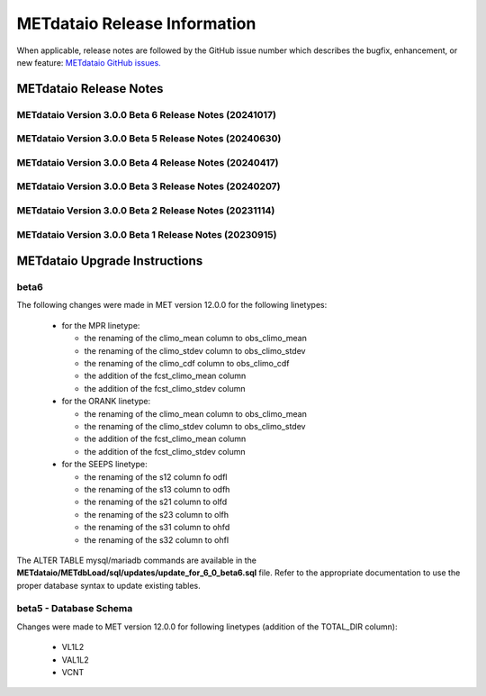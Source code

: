 *****************************
METdataio Release Information
*****************************

When applicable, release notes are followed by the GitHub issue number which
describes the bugfix, enhancement, or new feature:
`METdataio GitHub issues. <https://github.com/dtcenter/METdataio/issues>`_

METdataio Release Notes
=======================

METdataio Version 3.0.0 Beta 6 Release Notes (20241017)
-------------------------------------------------------

  .. dropdown:: New Functionality

     None

  .. dropdown:: Enhancements

     * Improve error messages for when multiple files are not loaded (`#35 <https://github.com/dtcenter/METdataio/issues/35>`_)
     * Improve logging for 5 STIGS (`METplus-Internal#45 <https://github.com/dtcenter/METplus-Internal/issues/45>`_)
     * Improve error handling and testing (`METplus-Internal#50 <https://github.com/dtcenter/METplus-Internal/issues/50>`_)
     * Validation against recursive payloads, oversized payloads and overlong element names (`METplus-Internal#56 <https://github.com/dtcenter/METplus-Internal/issues/56>`_)
     * Add the user ID to the log output at beginning and end of each logging session (`#202 <https://github.com/dtcenter/METdataio/issues/202>`_)
     * **Update database to load 7 new MODE CTS statistics** (`#226 <https://github.com/dtcenter/METdataio/issues/226>`_)
     * **Enhance METdataio schema to handle new/modified MPR and ORANK columns introduced for MET-12.0.0-beta6** (`#320 <https://github.com/dtcenter/METdataio/issues/320>`_)
     * **Update the MPR reformatting in METreformat due to added columns in MET-12.0.0-beta6** (`#321 <https://github.com/dtcenter/METdataio/issues/321>`_)
     * **Modify the column names for the existing SEEPS line type in the database schema** (`#335 <https://github.com/dtcenter/METdataio/issues/335>`_)
		
  .. dropdown:: Internal

     * Consider using only .yml or only .yaml extensions (`#272 <https://github.com/dtcenter/METdataio/issues/272>`_)
     * Create additional tests to METdataio to increase code coverage (`#318 <https://github.com/dtcenter/METdataio/issues/318>`_)
     * Skip SonarQube scan for PR from fork and allow compare_db workflow from fork (`PR #327 <https://github.com/dtcenter/METdataio/pull/327>`_)

  .. dropdown:: Bugfixes

     * Bugfix: Schema file missing on install (`PR #341 <https://github.com/dtcenter/METdataio/pull/341>`_)
		
METdataio Version 3.0.0 Beta 5 Release Notes (20240630)
-------------------------------------------------------


  .. dropdown:: New Functionality



  .. dropdown:: Enhancements

     * **Enhance METdataio schema to load the TOTAL_DIR column added to the VL1L2, VAL1L2, and VCNT line types during the MET 12.0.0 beta5 develpment cycle** (`#307 <https://github.com/dtcenter/METdataio/issues/307>`_)

     * **Add support for reformatting the MPR linetype** (`#255 <https://github.com/dtcenter/METdataio/issues/255>`_)

  .. dropdown:: Internal

     * Update GitHub issue and pull request templates to reflect the current development workflow details (`#231 <https://github.com/dtcenter/METdataio/issues/231>`_)

     * Consider using only .yml or only .yaml extensions (`#272 <https://github.com/dtcenter/METdataio/issues/272>`_)

     * METdataio: Code coverage statistics  (`#53 <https://github.com/dtcenter/METplus-Interna/issues/53>`_)


  .. dropdown:: Bugfixes



METdataio Version 3.0.0 Beta 4 Release Notes (20240417)
-------------------------------------------------------


  .. dropdown:: New Functionality


  .. dropdown:: Enhancements

     * **Support reformatting the TCDIAG line type written by the TC-Pairs tool** (`#240 <https://github.com/dtcenter/METdataio/issues/240>`_)
     * **Modify Requirements section of the User's Guide** (`#273 <https://github.com/dtcenter/METdataio/issues/273>`_)
     * **Enhance METdataio schema to handle changes to the ECNT, VL1L2, VAL1L2, and VCNT line types during the MET 12.0.0 beta4 development cycles** (`#282 <https://github.com/dtcenter/METdataio/issues/282>`_)


  .. dropdown:: Internal

     * **Add GitHub action to run SonarQube for METdataio pull requests and feature branches** (`#289 <https://github.com/dtcenter/METdataio/issues/289>`_)


  .. dropdown:: Bugfixes






METdataio Version 3.0.0 Beta 3 Release Notes (20240207)
-------------------------------------------------------


  .. dropdown:: New Functionality



  .. dropdown:: Enhancements

     * **RRFS METreformat: Implement Tier 1 Linetypes for RRFS UFS R2O command line support** (`#234 <https://github.com/dtcenter/METdataio/issues/234>`_)
     * **Provide instructions for updating the database schema corresponding to any MET updates** (`#245 <https://github.com/dtcenter/METdataio/issues/245>`_)


  .. dropdown:: Internal

     * Update GitHub actions workflows to switch from node 16 to node 20 (`#264 <https://github.com/dtcenter/METdataio/issues/264>`_)


  .. dropdown:: Bugfixes

     * Remove existing output and update documentation reflecting change (`#232 <https://github.com/dtcenter/METdataio/issues/232>`_)
     * **METreadnc does not support reading netCDF data that only has level and latitude** (rather than longitude and latitude and level)  (`#247 <https://github.com/dtcenter/METdataio/issues/247>`_)
     * Create an update schema script to add columns to line_data_tcmpr table (`#251 <https://github.com/dtcenter/METdataio/issues/251>`_)
     * **TC Pairs files not loading into database** (`#256 <https://github.com/dtcenter/METdataio/issues/256>`_)
     * **Refactor the ECNT reformatter to accomodate the METcalcpy input data format requirements** (`#267 <https://github.com/dtcenter/METdataio/issues/267>`_)



  .. dropdown:: Internal




METdataio Version 3.0.0 Beta 2 Release Notes (20231114)
-------------------------------------------------------


  .. dropdown:: New Functionality


  .. dropdown:: Enhancements

     * Make Headers consistent across all repos (`#238 <https://github.com/dtcenter/METdataio/issues/238>`_)


  .. dropdown:: Internal


  .. dropdown:: Bugfixes


METdataio Version 3.0.0 Beta 1 Release Notes (20230915)
-------------------------------------------------------


  .. dropdown:: New Functionality


  .. dropdown:: Enhancements


  .. dropdown:: Internal


  .. dropdown:: Bugfixes

     * **Password field in loading XML files can be empty** (`#221 <https://github.com/dtcenter/METdataio/issues/221>`_)

     * **METdataio isn't correctly placing the database in the correct METviewer group** (`#228 <https://github.com/dtcenter/METdataio/issues/228>`_)

     * **METreformat address PerformanceWarning** (`#219 <https://github.com/dtcenter/METdataio/issues/219>`_)




METdataio Upgrade Instructions
==============================

beta6
-----

The following changes were made in MET version 12.0.0 for the following linetypes:

  * for the MPR linetype:
  
    * the renaming of the climo_mean column to obs_climo_mean
    * the renaming of the climo_stdev column to obs_climo_stdev
    * the renaming of the climo_cdf column to obs_climo_cdf 
    * the addition of the fcst_climo_mean column
    * the addition of the fcst_climo_stdev column

  * for the ORANK linetype:
  
    * the renaming of the climo_mean column to obs_climo_mean
    * the renaming of the climo_stdev column to obs_climo_stdev
    * the addition of the fcst_climo_mean column
    * the addition of the fcst_climo_stdev column

  * for the SEEPS linetype:

    * the renaming of the s12 column fo odfl
    * the renaming of the s13 column to odfh
    * the renaming of the s21 column to olfd
    * the renaming of the s23 column to olfh
    * the renaming of the s31 column to ohfd
    * the renaming of the s32 column to ohfl

The ALTER TABLE mysql/mariadb commands are available in the **METdataio/METdbLoad/sql/updates/update_for_6_0_beta6.sql**
file. Refer to the appropriate documentation to use the proper database syntax to update existing tables. 

      
beta5 - Database Schema
-----------------------

Changes were made to MET version 12.0.0 for following linetypes (addition of the TOTAL_DIR column):

  * VL1L2
  * VAL1L2
  * VCNT

